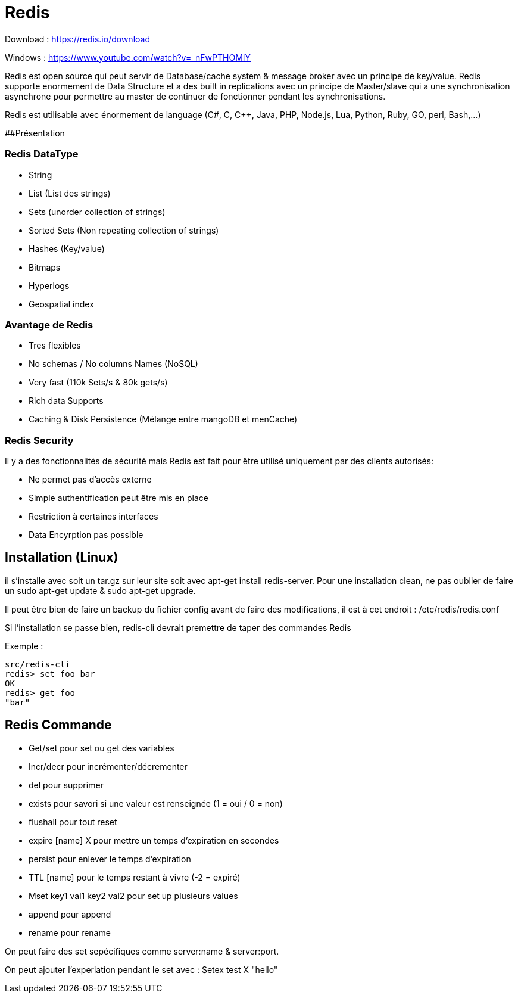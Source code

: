 # Redis

Download : https://redis.io/download

Windows : https://www.youtube.com/watch?v=_nFwPTHOMIY

Redis est open source qui peut servir de Database/cache system & message broker avec un principe de key/value. Redis supporte enormement de Data Structure et a des built in replications avec un principe de Master/slave qui a une synchronisation asynchrone pour permettre au master de continuer de fonctionner pendant les synchronisations.

Redis est utilisable avec énormement de language (C#, C, C++, Java, PHP, Node.js, Lua, Python, Ruby, GO, perl, Bash,...)

##Présentation

### Redis DataType 

* String
* List (List des strings)
* Sets (unorder collection of strings)
* Sorted Sets (Non repeating collection of strings)
* Hashes (Key/value)
* Bitmaps
* Hyperlogs
* Geospatial index

### Avantage de Redis

* Tres flexibles
* No schemas / No columns Names (NoSQL)
* Very fast (110k Sets/s & 80k gets/s)
* Rich data Supports
* Caching & Disk Persistence (Mélange entre mangoDB et menCache)

### Redis Security   

Il y a des fonctionnalités de sécurité mais Redis est fait pour être utilisé uniquement par des clients autorisés:

* Ne permet pas d'accès externe
* Simple authentification peut être mis en place
* Restriction à certaines interfaces
* Data Encyrption pas possible

## Installation (Linux)

il s'installe avec soit un tar.gz sur leur site soit avec apt-get install redis-server. Pour une installation clean, ne pas oublier de faire un sudo apt-get update & sudo apt-get upgrade.

Il peut être bien de faire un backup du fichier config avant de faire des modifications, il est à cet endroit : /etc/redis/redis.conf

Si l'installation se passe bien, redis-cli devrait premettre de taper des commandes Redis

Exemple :

```
src/redis-cli
redis> set foo bar
OK
redis> get foo
"bar"
```

## Redis Commande

* Get/set pour set ou get des variables
* Incr/decr pour incrémenter/décrementer
* del pour supprimer
* exists pour savori si une valeur est renseignée (1 = oui / 0 = non)
* flushall pour tout reset
* expire [name] X pour mettre un temps d'expiration en secondes
* persist pour enlever le temps d'expiration
* TTL [name] pour le temps restant à vivre (-2 = expiré)
* Mset key1 val1 key2 val2 pour set up plusieurs values
* append pour append
* rename pour rename

On peut faire des set sepécifiques comme server:name & server:port. 

On peut ajouter l'experiation pendant le set avec : Setex test X "hello"

